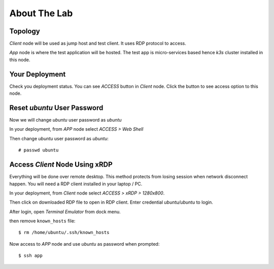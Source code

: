 About The Lab
====

Topology
----

.. image:: img/topologi.jpeg

*Client* node will be used as jump host and test client. 
It uses RDP protocol to access.

*App* node is where the test application will be hosted.
The test app is micro-services based hence *k3s* cluster installed in this node.

Your Deployment
----

Check you deployment status.
You can see *ACCESS* button in *Client* node.
Click the button to see access option to this node.

.. image:: img/deployment.png

Reset *ubuntu* User Password
----

Now we will change *ubuntu* user password as *ubuntu*

In your deployment, from *APP* node select *ACCESS > Web Shell*

.. image:: img/webshell.png

Then change *ubuntu* user password as *ubuntu*::

    # passwd ubuntu

.. image:: img/ch-ubuntu-passwd.png

Access *Client* Node Using xRDP
----

Everything will be done over remote desktop.
This method protects from losing session when network disconnect happen.
You will need a RDP client installed in your laptop / PC.

In your deployment, from *Client* node select *ACCESS > xRDP > 1280x800*.

.. image:: img/xrdp.png

Then click on downloaded RDP file to open in RDP client.
Enter credential *ubuntu/ubuntu* to login.

.. image:: img/xrdp2.png

After login, open *Terminal Emulator* from dock menu.

.. image:: img/dock-menu.png

then remove ``known_hosts`` file::

    $ rm /home/ubuntu/.ssh/known_hosts

Now access to *APP* node and use *ubuntu* as password when prompted::

    $ ssh app